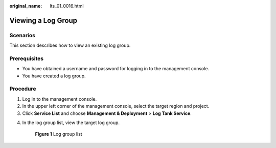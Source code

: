 :original_name: lts_01_0016.html

.. _lts_01_0016:

Viewing a Log Group
===================

Scenarios
---------

This section describes how to view an existing log group.

Prerequisites
-------------

-  You have obtained a username and password for logging in to the management console.
-  You have created a log group.

Procedure
---------

#. Log in to the management console.
#. In the upper left corner of the management console, select the target region and project.
#. Click **Service List** and choose **Management & Deployment** > **Log Tank Service**.

4. In the log group list, view the target log group.


   .. figure:: /_static/images/en-us_image_0000001941183569.png
      :alt: **Figure 1** Log group list

      **Figure 1** Log group list
